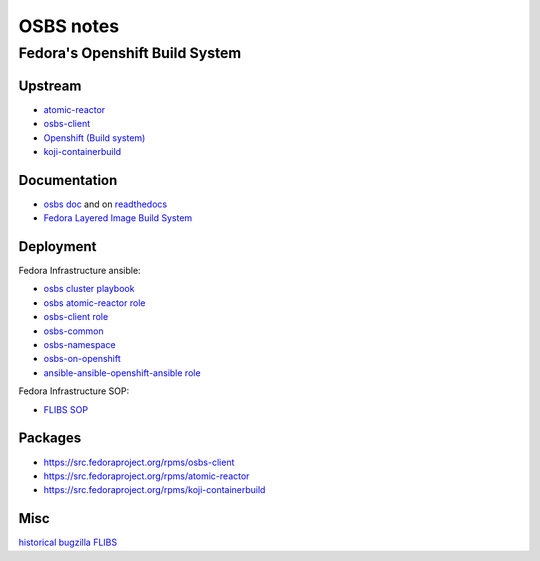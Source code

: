 .. _osbs:

++++++++++
OSBS notes
++++++++++

Fedora's Openshift Build System
===============================

Upstream
********

* `atomic-reactor <https://github.com/projectatomic/atomic-reactor>`_
* `osbs-client <https://github.com/projectatomic/osbs-client>`_
* `Openshift (Build system) <https://docs.openshift.org/latest/dev_guide/builds.html>`_
* `koji-containerbuild <https://github.com/release-engineering/koji-containerbuild>`_

Documentation
*************

* `osbs doc <https://github.com/projectatomic/osbs-docs>`_ and on `readthedocs <https://readthedocs.org/projects/osbs/>`_
* `Fedora Layered Image Build System <https://docs.pagure.org/releng/layered_image_build_service.html>`_

 
Deployment
**********

Fedora Infrastructure ansible: 

* `osbs cluster playbook <https://infrastructure.fedoraproject.org/cgit/ansible.git/tree/playbooks/groups/osbs-cluster.yml>`_
* `osbs atomic-reactor role <https://infrastructure.fedoraproject.org/cgit/ansible.git/tree/roles/osbs-atomic-reactor>`_
* `osbs-client role <https://infrastructure.fedoraproject.org/cgit/ansible.git/tree/roles/osbs-client>`_
* `osbs-common <https://infrastructure.fedoraproject.org/cgit/ansible.git/tree/roles/osbs-common>`_
* `osbs-namespace <https://infrastructure.fedoraproject.org/cgit/ansible.git/tree/roles/osbs-namespace>`_
* `osbs-on-openshift <https://infrastructure.fedoraproject.org/cgit/ansible.git/tree/roles/osbs-on-openshift>`_
* `ansible-ansible-openshift-ansible role <https://infrastructure.fedoraproject.org/cgit/ansible.git/tree/roles/ansible-ansible-openshift-ansible>`_

Fedora Infrastructure SOP:

* `FLIBS SOP <https://fedora-infra-docs.readthedocs.io/en/latest/sysadmin-guide/sops/layered-image-buildsys.html>`_

Packages
********

* https://src.fedoraproject.org/rpms/osbs-client
* https://src.fedoraproject.org/rpms/atomic-reactor
* https://src.fedoraproject.org/rpms/koji-containerbuild



Misc
****

`historical bugzilla FLIBS <https://bugzilla.redhat.com/show_bug.cgi?id=1243736>`_
